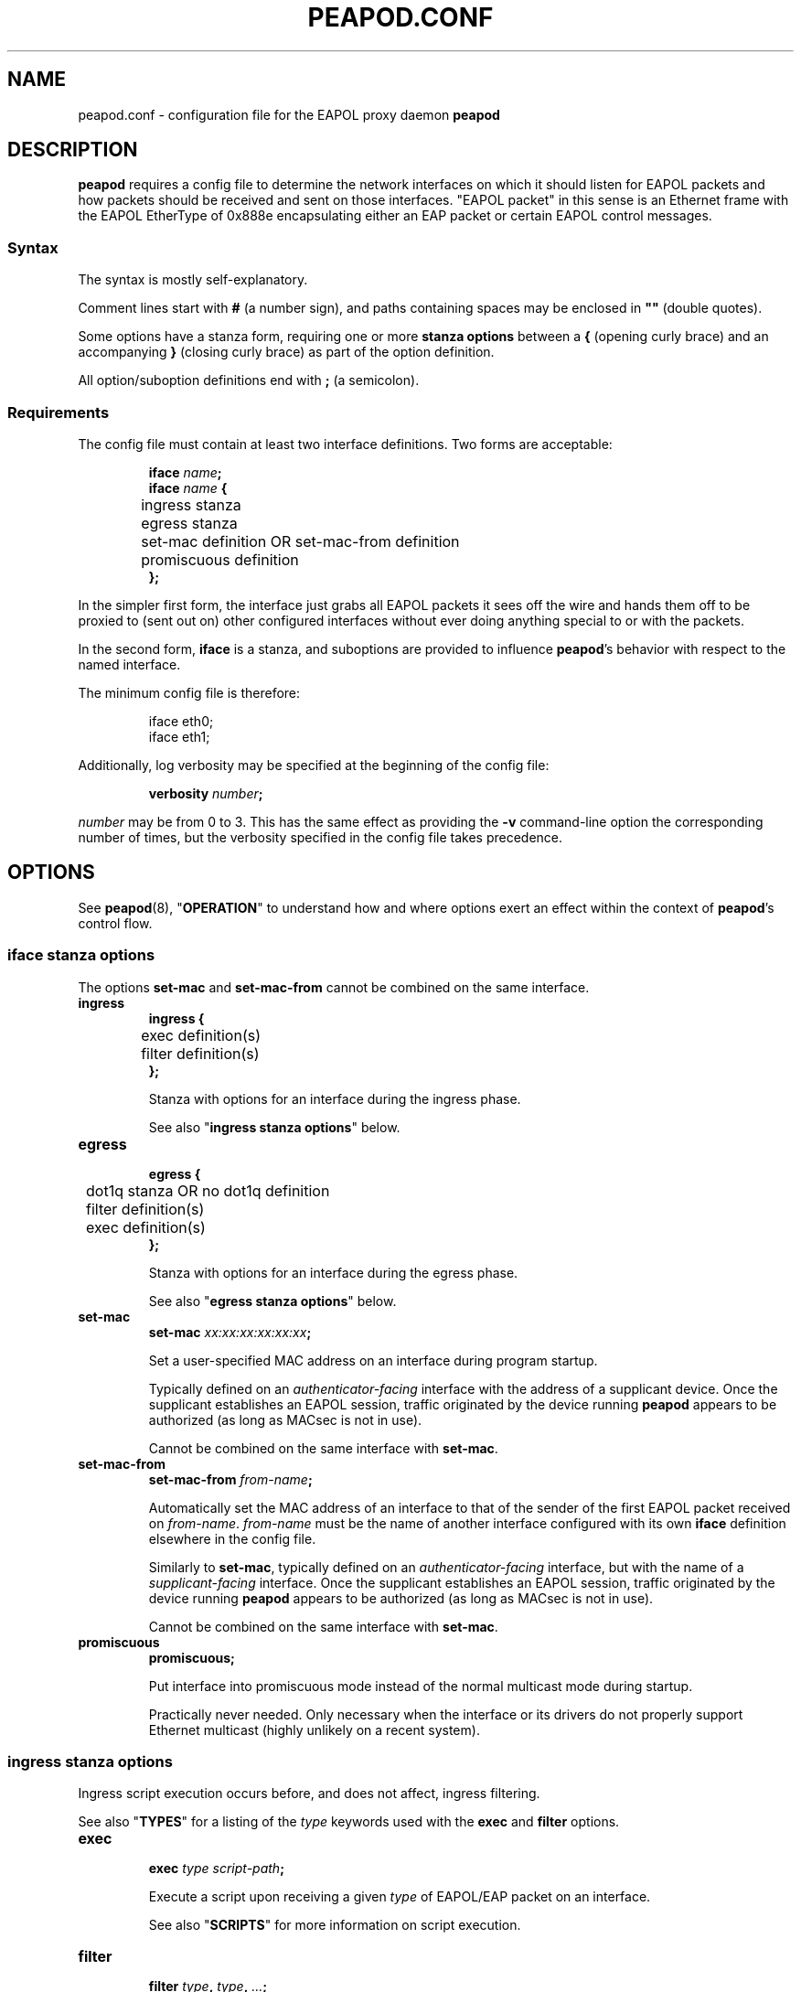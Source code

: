 .TH PEAPOD.CONF 5 "May 30 2018" "peapod 0.1.0" ""


.SH NAME

peapod.conf \- configuration file for the EAPOL proxy daemon
.B peapod


.SH DESCRIPTION

.B peapod
requires a config file to determine the network interfaces on which it should
listen for EAPOL packets and how packets should be received and sent on those
interfaces. \(dqEAPOL packet\(dq in this sense is an Ethernet frame with the
EAPOL EtherType of 0x888e encapsulating either an EAP packet or certain EAPOL
control messages.

.SS Syntax
The syntax is mostly self\-explanatory.

Comment lines start with
.B #
(a number sign), and paths containing spaces may be enclosed in
.B \(dq\(dq
(double quotes).

Some options have a stanza form, requiring one or more
.B "stanza options"
between a
.B {
(opening curly brace) and an accompanying
.B }
(closing curly brace) as part of the option definition.

All option/suboption definitions end with
.B ;
(a semicolon).

.SS Requirements
The config file must contain at least two interface definitions. Two forms are
acceptable:

.RS
.nf
.BI "iface " name ;
.BI "iface " "name " {
	ingress stanza
	egress stanza
	set\-mac definition OR set\-mac\-from definition
	promiscuous definition
.B };
.fi
.RE

In the simpler first form, the interface just grabs all EAPOL packets it sees
off the wire and hands them off to be proxied to (sent out on) other configured
interfaces without ever doing anything special to or with the packets.

In the second form,
.B iface
is a stanza, and suboptions are provided to influence
.BR peapod 's
behavior with respect to the named interface.

The minimum config file is therefore:

.RS
.nf
iface eth0;
iface eth1;
.fi
.RE

Additionally, log verbosity may be specified at the beginning of the config
file:

.RS
.nf
.BI "verbosity " number ;
.fi
.RE

.I number
may be from 0 to 3. This has the same effect as providing the
.B \-v
command\-line option the corresponding number of times, but the verbosity
specified in the config file takes precedence.

.SH OPTIONS

See
.BR peapod (8),
.RB \(dq OPERATION \(dq
to understand how and where options exert an effect within the context of
.BR peapod 's
control flow.

.SS "iface stanza options"
The options
.B set\-mac
and
.B set\-mac\-from
cannot be combined on the same interface.

.TP
.B ingress
.nf
.B "ingress {"
	exec definition(s)
	filter definition(s)
.B };
.fi

Stanza with options for an interface during the ingress phase.

See also
.RB \(dq "ingress stanza options" \(dq
below.

.TP
.B egress
.nf
.B "egress {"
	dot1q stanza OR no dot1q definition
	filter definition(s)
	exec definition(s)
.B };
.fi

Stanza with options for an interface during the egress phase.

See also
.RB \(dq "egress stanza options" \(dq
below.

.TP
.B set\-mac
.nf
.BI "set\-mac " "xx:xx:xx:xx:xx:xx" ;
.fi

Set a user\-specified MAC address on an interface during program startup.

Typically defined on an
.I "authenticator\-facing"
interface with the address of a supplicant device. Once the supplicant
establishes an EAPOL session, traffic originated by the device running
.B peapod
appears to be authorized (as long as MACsec is not in use).

Cannot be combined on the same interface with
.BR set\-mac .

.TP
.B set\-mac\-from
.nf
.BI "set\-mac\-from " from\-name ;
.fi

Automatically set the MAC address of an interface to that of the sender of the
first EAPOL packet received on
.IR from\-name .
.I from\-name
must be the name of another interface configured with its own
.B iface
definition elsewhere in the config file.

Similarly to
.BR set\-mac ,
typically defined on an
.I "authenticator\-facing"
interface, but with the name of a
.I "supplicant\-facing"
interface. Once the supplicant establishes an EAPOL session, traffic originated
by the device running
.B peapod
appears to be authorized (as long as MACsec is not in use).

Cannot be combined on the same interface with
.BR set\-mac .

.TP
.B promiscuous
.B promiscuous;

Put interface into promiscuous mode instead of the normal multicast mode during
startup.

Practically never needed. Only necessary when the interface or its drivers do
not properly support Ethernet multicast (highly unlikely on a recent system).

.SS "ingress stanza options"
Ingress script execution occurs before, and does not affect, ingress filtering.

See also
.RB \(dq TYPES \(dq
for a listing of the
.I type
keywords used with the
.B exec
and
.B filter
options.

.TP
.B exec
.nf
.BI "exec " "type script\-path" ;
.fi

Execute a script upon receiving a given
.I type
of EAPOL/EAP packet on an
interface.

See also
.RB \(dq SCRIPTS \(dq
for more information on script execution.

.TP
.B filter
.nf
.BI "filter " type ", " type ", " \[u2026] ;
.BI "filter " type ;
.fi

Filter (drop) packets of the given
.IR type (s)
received on an interface.

In the ingress phase, filtered packets are dropped entirely and not proxied to
other interfaces.

.SS "egress stanza options"
Egress filtering occurs before, and may prevent, egress script execution.

See also
.RB \(dq TYPES \(dq
for a listing of the
.I type
keywords used with the
.B filter
and
.B exec
options.

.TP
.B dot1q
.nf
.BR "dot1q {"
	priority definition
	drop\-eligible definition
	id definition
.B "};"
.B "no dot1q;"
.fi

In the stanza form, if a packet ready to be sent on an interface has an existing
802.1Q VLAN tag (was received tagged on its ingress interface), modify the tag
fields according to the
.B "dot1q stanza options"
contained in the stanza before sending it out. If it was received untagged, add
a blank tag first and treat it as an existing tag.

In the second form, prevent any packets from being sent on an interface tagged.
Any existing tags are removed.

Unlikely to be needed, but implemented for the sake of flexibility.

See also
.RB \(dq "dot1q stanza options" \(dq
below.

.TP
.B filter
.nf
.BI "filter " type ", " type ", " \[u2026] ;
.BI "filter " type ;
.fi

Filter (drop) packets of the given
.IR type (s)
ready to be sent on an interface.

In the egress phase, filtered packets are dropped only on the interface on which
they are filtered, and may still be sent on other interfaces.

.TP
.B exec
.nf
.BR "exec " "type script\-path" ;
.fi

Execute a script immediately before a given
.I type
of packet is sent on an interface.

See also
.RB \(dq SCRIPTS \(dq
for more information on script execution.

.SS "dot1q stanza options"
IEEE 802.1Q VLAN tags are 32 bits long, and contain several fields. They are
inserted immediately after the destination and source MAC addresses in an
Ethernet frame, and their main use is to signify to upstream networking
equipment that the frame should be treated as belonging to a particular
virtual LAN.
.TS
allbox tab(;);
cb s s s s
lb c c c c
lb cw16 cw3 cw1 cw12
r s cb s s.
802.1Q VLAN Tag Format \fR (cf. IEEE Std 802.1Q)
Bits;16;3;1;12
Field;TPID;PCP;DEI;VID
T{
Tag Protocol ID
.br
\fR(always 0x8100)
T};T{
Tag Control Information
.br
.ce 1
(configurable)
T}
.TE


The IEEE 802.1X specification states that EAPOL packets may be encapsulated
(contained) within \(dqpriority tagged\(dq Ethernet frames. In this special use
case of VLAN tags, the VID and DEI fields in the tag are set to 0, and only the
three priority bits in the PCP field are meaningful. The value of the PCP field,
0 to 7, indicates the priority of the frame.

As the 802.1X specification also states that both priority tagged and untagged
EAPOL traffic should be understood and treated equally, most users will not need
to define any of these options. For the sake of flexibility,
.B peapod
allows the 802.1Q Tag Control Information to be manipulated in proxied EAPOL
traffic. This accounts for the possibility of misconfigured networks that, for
example, expect EAPOL authentication to occur on a VLAN (with a specific VID).

.TP
.B priority
.nf
.BI "priority " number ;
.fi

Set the Priority Code Point (PCP) field to a number from 0 to 7.

.TP
.B drop\-eligible
.nf
.BI "drop\-eligible " number ;
.fi

Set the Drop Eligible Indicator (DEI) bit to 0 (off) or 1 (on).

The meaning and function of this field has changed in recent versions of the
802.1Q standard. Practically never needed in any case.

.TP
.B id
.nf
.BI "id " number ;
.fi

Set the VLAN Identifier (VID) field to a number from 0 to 4094.


.SH TYPES

.SS "type keywords"
Below are the
.I type
keywords that may be used in
.B exec
and
.B filter
option definitions, and the corresponding EAPOL Packet Types/EAP Codes.

.nf
.TS
allbox tab(;);
cb s s
lb lb lb
l lw30 lbw23.
EAPOL Packet Types \fR (cf. IEEE Std 802.1X\-2010)
Type;Description;Keyword
T{
0
.br
1
.br
2
.br
3
.br
4
.br
5
.br
6
.br
7
.br
8
T};T{
EAPOL\-EAP
.br
EAPOL\-Start
.br
EAPOL\-Logoff
.br
EAPOL\-Key
.br
EAPOL\-Encapsulated\-ASF\-Alert
.br
EAPOL\-MKA
.br
EAPOL\-Announcement (Generic)
.br
EAPOL\-Announcement (Specific)
.br
EAPOL\-Announcement\-Req
T};T{
eap
.br
start
.br
logoff
.br
key
.br
encapsulated\-asf\-alert
.br
mka
.br
announcement\-generic
.br
announcement\-specific
.br
announcement\-req
T}
.TE
.TS
allbox tab(;);
cb s s
lb lb lb
l lw13 lbw9.
EAP Codes \fR (cf. IETF RFC 2284)
Code;Description;Keyword
T{
1
.br
2
.br
3
.br
4
T};T{
EAP\-Request
.br
EAP\-Response
.br
EAP\-Success
.br
EAP\-Failure
T};T{
request
.br
response
.br
success
.br
failure
T}
.TE
.fi


Additionally, the keyword
.B all
means the same as all nine keywords corresponding to EAPOL Packet Types; i.e.
the following:

.RS
.nf
exec eap "/path/to/script.sh";
exec start "/path/to/script.sh";
\[u2026]
exec announcement\-req "/path/to/script.sh";
filter eap, start, \[u2026], announcement\-req;
.fi
.RE

is equivalent to:

.RS
.nf
exec all "/path/to/script.sh";
filter all;
.fi
.RE


.SS "Packet Type vs. Code"
As to the distinction between EAPOL Packet Types and EAP Codes, it is important
to consider that EAP came first. EAPOL is an extension of the earlier EAP
protocol that enables EAP to function over LANs.

EAPOL packets have a Packet Type field to distinguish between different sorts of
EAPOL packets. A Packet Type of 0, or EAPOL\-EAP, indicates that an EAPOL packet
encapsulates (contains) an EAP packet. Other Packet Types are reserved for
various EAPOL control messages.

In turn, EAP packets themselves have a Code field to distinguish between
different sorts of EAP packets.


.SH SCRIPTS

As explained in
.RB \(dq OPTIONS \(dq,
the
.B script
option may be defined in an
.B ingress
or
.B egress
stanza and has the form:

.RS
.nf
.BI "exec " "type script\-path" ;
.fi
.RE

.I script\-path
is an absolute and canonical path to a executable binary or script (a text file
with
.RB \(dq #!\f[BI]interpreter\-path \(dq
as its first line). Script paths are validated at startup to ensure that
.BR peapod 's
effective user ID has execute permissions on them.

Scripts run in a sanitized environment, but with a number of environment
variables set. Depending upon why and when a script is being executed, the
environment includes information such as the type of EAPOL packet being proxied,
where the packet is in the program's control flow (ingress or egress phase), the
interface on which the packet was received or is about to be sent, and the raw
packet itself (Base64\-encoded). Scripts can therefore do quite a few useful
things, from logging failed authentications to saving packets to
.I .pcap
files.

Given that scripts run in the background (without an attached terminal),
.B peapod
reports nonzero script exit codes to facilitate debugging. It is also possible
for scripts to write their own logs, of course.

.SS "Environment variables always available to scripts"
.TP
.B PKT_TIME
Packet receipt timestamp.

Format: unixtime.microsecs

.TP
.BR PKT_DEST ", " PKT_SOURCE
Destination and source MAC addresses.

Format: six colon\-delimited hexdigit pairs

.TP
.BR PKT_TYPE ", " PKT_TYPE_DESC
EAPOL Packet Type and description.

Format: number 0 to 9, text description

.TP
.BR PKT_IFACE_ORIG ", " PKT_IFACE_MTU_ORIG
Ingress interface (interface on which packet was originally received) and
ingress interface MTU.

.TP
.BR PKT_ORIG ", " PKT_LENGTH_ORIG
Base64\-encoded raw packet and its length in bytes as received on ingress
interface.

.TP
.BR PKT_IFACE ", " PKT_IFACE_MTU
Current interface and current interface MTU.

Values same as
.B \[u2026]_ORIG
in ingress phase; will differ in egress phase (i.e. current interface will be an
egress interface).

.TP
.BR PKT ", " PKT_LENGTH
Current Base64\-encoded raw packet and its length in bytes.

Values same as
.B \[u2026]_ORIG
in ingress phase; may differ in egress phase if
.B dot1q
option is defined on current interface (i.e. current interface is configured to
add a missing 802.1Q VLAN tag, or edit/remove an existing one).

.SS "Environment variables conditionally available to scripts"
.TP
.BR PKT_CODE ", " PKT_CODE_DESC ", " PKT_ID
EAP Code, description, and EAP Identifier.

Available if the EAPOL packet encapsulates (contains) an EAP packet; EAPOL
Packet Type
.RB ( "PKT_TYPE" )
is 0.

Format: number 1 to 4, text description, number 1 to 255

.TP
.BR PKT_REQRESP_TYPE ", " PKT_REQRESP_DESC
EAP\-Request/EAP\-Response Type and description.

Available if the EAPOL packet encapsulates an EAP\-Request or an EAP\-Response;
EAPOL Packet Type
.RB ( "PKT_TYPE" )
is 0 and EAP Code
.RB ( "PKT_CODE" )
is 1 or 2.

Format: number 1 to 255, text description

.TP
.B PKT_DOT1Q_TCI_ORIG
Raw 802.1Q VLAN Tag Control Information as received on ingress interface.

Available if packet was received tagged.

Format: four hexdigits

.TP
.B PKT_DOT1Q_TCI
Current raw 802.1Q VLAN TCI.

Available in ingress phase: if packet was received tagged, value same as
.BR \[u2026]_ORIG ;
in egress phase: if packet is about to be sent tagged on current interface.

Format: four hexdigits

.PP
Other environment variables may be available depending on the script interpreter
or system\-specific runtime factors.

See also the example script
.I env.sh
to help determine the exact environment variables available to scripts.


.SH EXAMPLES

All example config files and scripts mentioned in this section are included in
.BR peapod 's
shared resources in
.IR "/usr/share/peapod/examples" ,
as well as in the
.I "doc/examples"
subdirectory of the program sources.

.SS minimum.conf
Silently proxy all EAPOL packets between
.B eth0
and
.BR eth1 .

.RS
.nf
iface eth0;
iface eth1;
.fi
.RE

.SS portmirror.conf
Packets received on a configured interface are proxied to all other configured
interfaces, so creating a port mirror for the traffic between two interfaces is
as easy as adding a third. We also ensure that any packets that somehow enter on
.B eth2
are not proxied to
.B eth0
and
.BR eth1 .

.RS
.nf
iface eth0;
iface eth1;

# External protocol analyzer (e.g. a laptop running WireShark)
iface eth2 {
    ingress {
    # Do not proxy any EAPOL packets received on eth2
    filter all;
    };
};
.fi
.RE

.SS macspoof.conf
Impersonate a supplicant from the network's point of view. Connectivity on
.B eth0
may be achieved by static IP, gateway, and DHCP assignment.

.RS
.nf
# Network with an EAPOL authenticator
iface eth0 {
	# Manually spoof MAC address of supplicant
	set\-mac xx:xx:xx:xx:xx:xx;

	# Alternative: learn supplicant's MAC address from the first
	# EAPOL packet it sends, then clone the address to eth0
	# set\-mac\-from eth1;
};

# Supplicant behind proxy
iface eth1;
.fi
.RE

.SS pcap.conf
Save all EAPOL packets proxied between
.B eth0
and
.B eth1
to a
.I .pcap
file.

.RS
.nf
iface eth0 {
    ingress {
        # Runs when any EAPOL packet received on eth0
        exec all \(dq/path/to/pcap.sh\(dq;
    };
};

iface eth1 {
    ingress {
        # Runs when any EAPOL packet received on eth1
        exec all \(dq/path/to/pcap.sh\(dq;
    };
};
.fi
.RE

.SS advanced.conf
Demonstrates more advanced usage. Impersonate a supplicant, also inserting
priority tags into its EAPOL packets (authenticator is priority tagging but
supplicant isn't; remedy the lack). Run scripts to \(dqborrow\(dq the DHCP
assignment intended for supplicant and log any failed authentication attempts.

.RS
.nf
# Network with an EAPOL authenticator
iface eth0 {
    ingress {
        # Proxy only EAPOL\-EAP (EAP packets) from authenticator
        filter start, logoff, key, encapsulated\-asf\-alert, mka,
               announcement\-generic, announcement\-specific,
               announcement\-req;

        # Runs when EAP\-Success received from authenticator
        # restartdhcp.sh restarts the system's DHCP client on eth0
        exec success \(dq/path/to/restartdhcp.sh\(dq;

        # Runs when EAP\-Failure received
        # exec failure \(dq/path/to/logfailure.sh\(dq;
    };
    egress {
        # Priority tag all packets leaving eth0 with priority 7
        dot1q {
            priority 7;
        };
    };
};

# Supplicant behind proxy
iface eth1 {
    ingress {
        # Proxy only EAPOL\-EAP (EAP packets) from supplicant
        # Equivalent ingress filters defined on both interfaces
        filter start, logoff, key, encapsulated\-asf\-alert, mka;
        filter announcement\-generic, announcement\-specific;
        filter announcement\-req;
    };
    egress {
        # Runs when EAP\-Failure sent to supplicant
        # logfailure.sh is written so as to ensure that running
        # it here as an egress script on eth1 is equivalent to
        # running it above as an ingress script on eth0
        exec failure \(dq/path/to/logfailure.sh\(dq;
    };
};
.fi
.RE


.SH FILES

.nf
.I /usr/sbin/peapod
.I /etc/peapod.conf
.I /var/log/peapod.log
.I /var/run/peapod.pid
.fi


.SH "SEE ALSO"

.BR peapod (8)